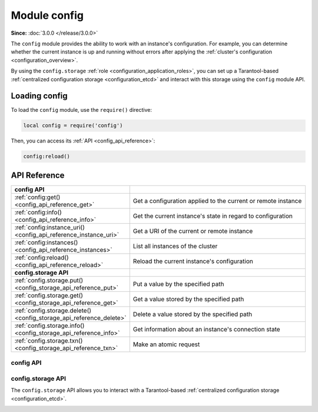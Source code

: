 ..  _config-module:

Module config
=============

**Since:** :doc:`3.0.0 </release/3.0.0>`

The ``config`` module provides the ability to work with an instance's configuration.
For example, you can determine whether the current instance is up and running without errors after applying the :ref:`cluster's configuration <configuration_overview>`.

By using the ``config.storage`` :ref:`role <configuration_application_roles>`, you can set up a Tarantool-based :ref:`centralized configuration storage <configuration_etcd>` and interact with this storage using the ``config`` module API.


..  _config_module_loading:

Loading config
--------------

To load the ``config`` module, use the ``require()`` directive:

.. code-block:: lua

    local config = require('config')

Then, you can access its :ref:`API <config_api_reference>`:

.. code-block:: lua

    config:reload()


.. _config_module_api_reference:

API Reference
-------------

..  container:: table

    ..  rst-class:: left-align-column-1
    ..  rst-class:: left-align-column-2

    ..  list-table::
        :widths: 35 65

        *   -   **config API**
            -

        *   -   :ref:`config:get() <config_api_reference_get>`
            -   Get a configuration applied to the current or remote instance

        *   -   :ref:`config:info() <config_api_reference_info>`
            -   Get the current instance's state in regard to configuration

        *   -   :ref:`config:instance_uri() <config_api_reference_instance_uri>`
            -   Get a URI of the current or remote instance

        *   -   :ref:`config:instances() <config_api_reference_instances>`
            -   List all instances of the cluster

        *   -   :ref:`config:reload() <config_api_reference_reload>`
            -   Reload the current instance's configuration

        *   -   **config.storage API**
            -

        *   -   :ref:`config.storage.put() <config_storage_api_reference_put>`
            -   Put a value by the specified path

        *   -   :ref:`config.storage.get() <config_storage_api_reference_get>`
            -   Get a value stored by the specified path

        *   -   :ref:`config.storage.delete() <config_storage_api_reference_delete>`
            -   Delete a value stored by the specified path

        *   -   :ref:`config.storage.info() <config_storage_api_reference_info>`
            -   Get information about an instance's connection state

        *   -   :ref:`config.storage.txn() <config_storage_api_reference_txn>`
            -   Make an atomic request



..  _config_api_reference:

config API
~~~~~~~~~~

..  class:: config

    .. _config_api_reference_get:

    ..  method:: get([param, opts])

        Get a configuration applied to the current or remote instance.
        Note that there is the following difference between getting a configuration for the current and remote instance:

        -   For the current instance, ``get()`` returns an instance configuration considering :ref:`environment variables <configuration_environment_variable>`.
        -   For a remote instance, ``get()`` only considers a cluster configuration and ignores environment variables.

        :param string param: a configuration option name
        :param table opts: options to pass. The following options are available:

                           -   ``instance`` (since :doc:`3.1.0 </release/3.1.0>`) -- the name of a remote instance whose configuration should be obtained

        :return: an instance configuration

        **Examples:**

        The example below shows how to get the full instance configuration:

        .. code-block:: tarantoolsession

            app:instance001> require('config'):get()
            ---
            - fiber:
                io_collect_interval: null
                too_long_threshold: 0.5
                top:
                  enabled: false
              # Other configuration values
              # ...

        This example shows how to get an ``iproto.listen`` option value:

        .. code-block:: tarantoolsession

            app:instance001> require('config'):get('iproto.listen')
            ---
            - - uri: 127.0.0.1:3301
            ...

        ``config.get()`` can also be used in :ref:`application code <configuration_application>` to get the value of a custom configuration option.


    .. _config_api_reference_info:

    ..  method:: info([version])

        Get the current instance's state in regard to configuration.

        :param string version: (since :doc:`3.1.0 </release/3.1.0>`) the version of the information that should be returned. The ``version`` argument can be one of the following values:

                               * ``v1`` (default): the ``meta`` field returned by ``info()`` includes information about the last loaded configuration
                               * ``v2``: the ``meta`` field returned by ``info()`` includes two fields:

                                   * the ``last`` field includes information about the last loaded configuration
                                   * the ``active`` field includes information for the last successfully applied configuration


        :return: a table containing an instance's state. The returned state includes the following sections:

                 -   ``status`` -- one of the following statuses:

                     *   ``ready`` -- the configuration is applied successfully
                     *   ``check_warnings`` -- the configuration is applied with warnings
                     *   ``check_errors`` -- the configuration cannot be applied due to configuration errors

                 -   ``meta`` -- additional configuration information

                 -   ``alerts`` -- warnings or errors raised on an attempt to apply the configuration

        Below are a few examples demonstrating how the ``info()`` output might look.

        **Example: no configuration warnings or errors**

        In the example below, an instance's state is ``ready`` and no warnings are shown:

        ..  code-block:: tarantoolsession

            app:instance001> require('config'):info('v2')
            ---
            - status: ready
              meta:
                last: &0 []
                active: *0
              alerts: []
            ...

        **Example: configuration warnings**

        In the example below, the instance's state is ``check_warnings``.
        The ``alerts`` section informs that privileges to the ``bands`` space for ``sampleuser`` cannot be granted because the ``bands`` space has not created yet:

        ..  code-block:: tarantoolsession

            app:instance001> require('config'):info('v2')
            ---
            - status: check_warnings
              meta:
                last: &0 []
                active: *0
              alerts:
              - type: warn
                message: box.schema.user.grant("sampleuser", "read,write", "space", "bands") has
                  failed because either the object has not been created yet, a database schema
                  upgrade has not been performed, or the privilege write has failed (separate
                  alert reported)
                timestamp: 2024-07-03T18:09:18.826138+0300
            ...

        This warning is cleared when the ``bands`` space is created.

        **Example: configuration errors**

        In the example below, the instance's state is ``check_errors``.
        The ``alerts`` section informs that the ``log.level`` configuration option has an incorrect value:

        ..  code-block:: tarantoolsession

            app:instance001> require('config'):info('v2')
            ---
            - status: check_errors
              meta:
                last: []
                active: []
              alerts:
              - type: error
                message: '[cluster_config] log.level: Got 8, but only the following values are
                  allowed: 0, fatal, 1, syserror, 2, error, 3, crit, 4, warn, 5, info, 6, verbose,
                  7, debug'
                timestamp: 2024-07-03T18:13:19.755454+0300
            ...

        **Example: configuration errors (centralized configuration storage)**

        In this example, the ``meta`` field includes information about a :ref:`centralized storage <configuration_etcd>` the instance takes a configuration from:

        ..  code-block:: tarantoolsession

            app:instance001> require('config'):info('v2')
            ---
            - status: check_errors
              meta:
                last:
                  etcd:
                    mod_revision:
                      /myapp/config/all: 5
                    revision: 5
                active:
                  etcd:
                    mod_revision:
                      /myapp/config/all: 2
                    revision: 4
              alerts:
              - type: error
                message: 'etcd source: invalid config at key "/myapp/config/all": [cluster_config]
                  groups.group001.replicasets.replicaset001.instances.instance001.log.level: Got
                  8, but only the following values are allowed: 0, fatal, 1, syserror, 2, error,
                  3, crit, 4, warn, 5, info, 6, verbose, 7, debug'
                timestamp: 2024-07-03T15:22:06.438275Z
            ...


    .. _config_api_reference_instance_uri:

    ..  method:: instance_uri([uri_type, opts])

        **Since:** :doc:`3.1.0 </release/3.1.0>`

        Get a URI of the current or remote instance.

        :param string uri_type: a URI type. There are the following URI types are supported:

                                * ``peer`` -- a URI used to advertise the instance to other cluster members. See also: :ref:`iproto.advertise.peer <configuration_reference_iproto_advertise_peer>`.
                                * ``sharding`` -- a URI used to advertise the current instance to a router and rebalancer. See also: :ref:`iproto.advertise.sharding <configuration_reference_iproto_advertise_sharding>`.

        :param table opts: options to pass. The following options are available:

                           -   ``instance`` -- the name of a remote instance whose URI should be obtained

        :return: a table representing an instance URI. This table might include the following fields:

                 *   ``uri`` -- an instance URI
                 *   ``login`` -- a username used to connect to this instance
                 *   ``password`` -- a user's password
                 *   ``params`` -- URI parameters used to connect to this instance

        **Example**

        The example below shows how to get a URI used to advertise ``storage-b-003`` to other cluster members:

        ..  code-block:: lua

            local config = require('config')
            config:instance_uri('peer', { instance = 'storage-b-003' })


    .. _config_api_reference_instances:

    ..  method:: instances()

        **Since:** :doc:`3.1.0 </release/3.1.0>`

        List all instances of the cluster.

        :return: a table containing information about instances

        The returned table uses instance names as the keys and contains the following information for each instance:

        -   ``instance_name`` -- an instance name
        -   ``replicaset_name`` -- the name of a replica set the instance belongs to
        -   ``group_name`` -- the name of a group the instance belongs to

        **Example**

        The example below shows how to use ``instances()`` to get the names of all instances in the cluster, create a connection to each instance using the :ref:`connpool <connpool_module>` module, and log connection URIs using the :ref:`log <log-module>` module:

        ..  code-block:: lua

            local config = require('config')
            local connpool = require('experimental.connpool')
            local log = require('log')

            for instance_name in pairs(config:instances()) do
                local conn = connpool.connect(instance_name)
                log.info("Connection URI for %q: %s:%s", instance_name, conn.host, conn.port)
            end

        In this example, the same actions are performed for instances from the specific replica set:

        ..  code-block:: lua

            local config = require('config')
            local connpool = require('experimental.connpool')
            local log = require('log')

            for instance_name, def in pairs(config:instances()) do
                if def.replicaset_name == 'storage-b' then
                    local conn = connpool.connect(instance_name)
                    log.info("Connection URI for %q: %s:%s", instance_name, conn.host, conn.port)
                end
            end


    .. _config_api_reference_reload:

    ..  method:: reload()

        Reload the current instance's configuration.
        Below are a few use cases when this function can be used:

        -   A configuration option value specific to this instance is changed in a cluster's configuration.
        -   A new instance is :ref:`added to a replica set <replication-add_instances>`.
        -   A centralized configuration with turned-off configuration reloading is updated. Learn more at :ref:`etcd_reloading_configuration`.


..  _config_storage_api_reference:

config.storage API
~~~~~~~~~~~~~~~~~~

The ``config.storage`` API allows you to interact with a Tarantool-based :ref:`centralized configuration storage <configuration_etcd>`.

.. module:: config.storage

.. _config_storage_api_reference_put:

.. function:: put(path, value)

    Put a value by the specified path.

    :param string path: a path to put the value by
    :param string value: a value to put

    :return:    a table containing the following fields:

                *   ``revision``: a revision after performing the operation

    :rtype: table

    **Example:**

    The example below shows how to read a configuration stored in the ``source.yaml`` file using the :ref:`fio module <fio-module>` API and put this configuration by the ``/myapp/config/all`` path:

    ..  literalinclude:: /code_snippets/snippets/centralized_config/instances.enabled/tarantool_config_storage/myapp.lua
        :language: lua
        :start-after: function put_config
        :end-at: cluster_config_handle:close()
        :dedent:

    Example on GitHub: `tarantool_config_storage <https://github.com/tarantool/doc/tree/latest/doc/code_snippets/snippets/centralized_config/instances.enabled/tarantool_config_storage>`_.


.. _config_storage_api_reference_get:

.. function:: get(path)

    Get a value stored by the specified path or prefix.

    :param string path: a path or prefix to get a value by; prefixes end with ``/``

    :return:    a table containing the following fields:

                *   ``data``: a table containing the information about the value:

                    * ``path``: a path
                    * ``mod_revision``: the last revision at which this value was modified
                    * ``value:``: a value

                *   ``revision``: a revision after performing the operation

    :rtype: table

    **Examples:**

    The example below shows how to get a configuration stored by the ``/myapp/config/all`` path:

    ..  literalinclude:: /code_snippets/snippets/centralized_config/instances.enabled/tarantool_config_storage/myapp.lua
        :language: lua
        :start-after: get_config_by_path
        :end-at: get('/myapp/config/all')
        :dedent:

    This example shows how to get all configurations stored by the ``/myapp/`` prefix:

    ..  literalinclude:: /code_snippets/snippets/centralized_config/instances.enabled/tarantool_config_storage/myapp.lua
        :language: lua
        :start-after: get_config_by_prefix
        :end-at: get('/myapp/')
        :dedent:

    Example on GitHub: `tarantool_config_storage <https://github.com/tarantool/doc/tree/latest/doc/code_snippets/snippets/centralized_config/instances.enabled/tarantool_config_storage>`_.

.. _config_storage_api_reference_delete:

.. function:: delete(path)

    Delete a value stored by the specified path or prefix.

    :param string path: a path or prefix to delete the value by; prefixes end with ``/``

    :return:    a table containing the following fields:

                *   ``data``: a table containing the information about the value:

                    * ``path``: a path
                    * ``mod_revision``: the last revision at which this value was modified
                    * ``value:``: a value

                *   ``revision``: a revision after performing the operation

    :rtype: table

    **Examples:**

    The example below shows how to delete a configuration stored by the ``/myapp/config/all`` path:

    ..  literalinclude:: /code_snippets/snippets/centralized_config/instances.enabled/tarantool_config_storage/myapp.lua
        :language: lua
        :start-after: delete_config
        :end-at: delete('/myapp/config/all')
        :dedent:

    In this example, all configuration are deleted:

    ..  literalinclude:: /code_snippets/snippets/centralized_config/instances.enabled/tarantool_config_storage/myapp.lua
        :language: lua
        :start-after: delete_all_configs
        :end-at: delete('/')
        :dedent:

    Example on GitHub: `tarantool_config_storage <https://github.com/tarantool/doc/tree/latest/doc/code_snippets/snippets/centralized_config/instances.enabled/tarantool_config_storage>`_.


.. _config_storage_api_reference_info:

.. function:: info()

    Get information about an instance's connection state.

    :return:    a table containing the following fields:

                *   ``status``: a connection status, which can be one of the following:

                    * ``connected``: if any instance from the quorum is available to the current instance
                    * ``disconnected``: if the current instance doesn't have a connection with the quorum

    :rtype: table


.. _config_storage_api_reference_txn:

.. function:: txn(request)

    Make an atomic request.

    :param table request:   a table containing the following optional fields:

                            *   ``predicates``: a list of predicates to check. Each predicate is a list that contains:

                                .. code-block:: none

                                    {target, operator, value[, path]}

                                *   ``target`` -- one of the following string values: ``revision``, ``mod_revision``, ``value``, ``count``
                                *   ``operator`` -- a string value: ``eq``, ``ne``, ``gt``, ``lt``, ``ge``, ``le`` or its symbolic equivalent, for example, ``==``, ``!=``, ``>``
                                *   ``value`` -- an unsigned or string value to compare
                                *   ``path`` (optional) -- a string value: can be a path with the ``mod_revision`` and ``value`` target or a path/prefix with the ``count`` target

                            * ``on_success``: a list with operations to execute if all predicates in the list evaluate to ``true``

                            * ``on_failure``: a list with operations to execute if any of a predicate evaluates to ``false``

    :return:    a table containing the following fields:

                *   ``data``: a table containing response data:

                    * ``responses``: the list of responses for all operations
                    * ``is_success``: a boolean value indicating whether the predicate is evaluated to ``true``

                *   ``revision``: a revision after performing the operation

    :rtype: table

    **Example:**

    ..  literalinclude:: /code_snippets/snippets/centralized_config/instances.enabled/tarantool_config_storage/myapp.lua
        :language: lua
        :start-at: config.storage.txn
        :end-at: })
        :dedent:

    Example on GitHub: `tarantool_config_storage <https://github.com/tarantool/doc/tree/latest/doc/code_snippets/snippets/centralized_config/instances.enabled/tarantool_config_storage>`_.
